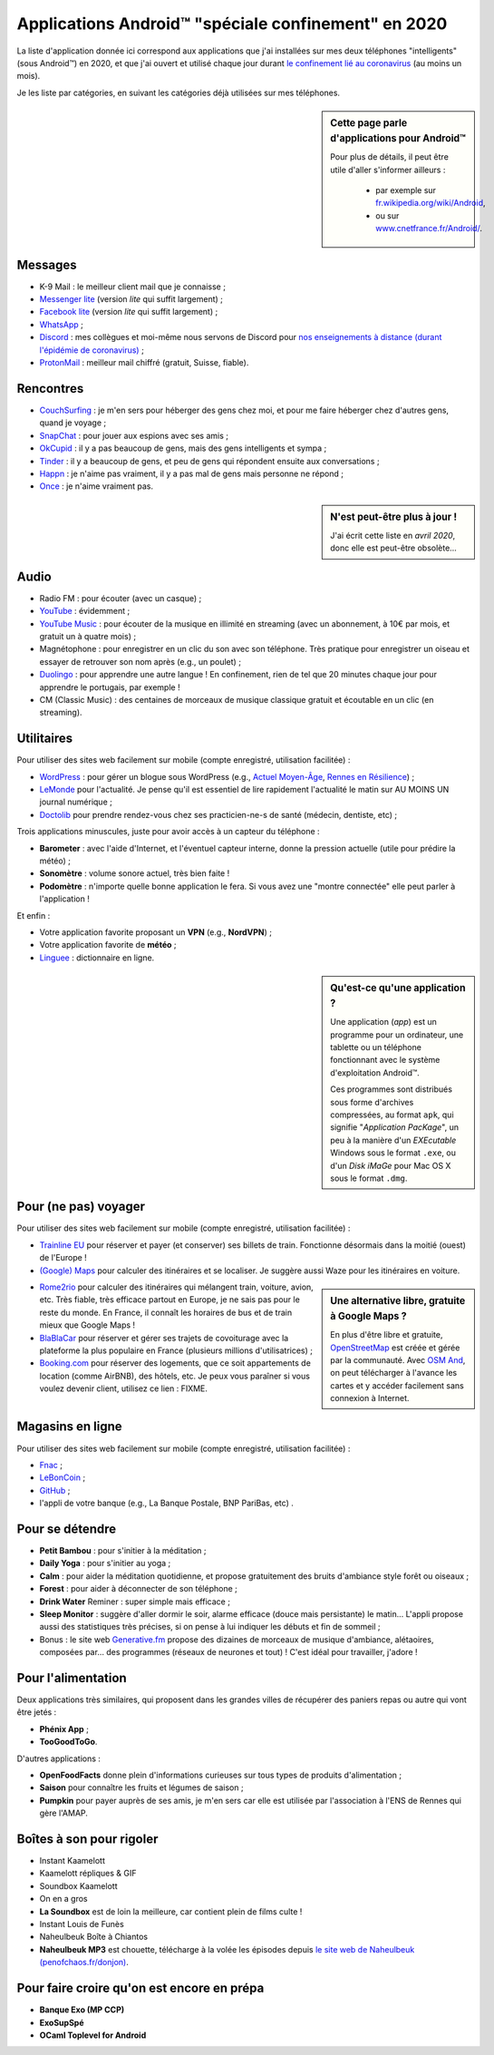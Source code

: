 .. meta::
   :description lang=fr: Applications Android™ "spéciale confinement" en 2020
   :description lang=en: Android™ applications "for the confinement" in 2020

######################################################
 Applications Android™ "spéciale confinement" en 2020
######################################################


La liste d'application donnée ici correspond aux applications que j'ai installées sur mes deux téléphones "intelligents" (sous Android™) en 2020, et que j'ai ouvert et utilisé chaque jour durant `le confinement lié au coronavirus <coronavirus.fr.html>`_ (au moins un mois).

Je les liste par catégories, en suivant les catégories déjà utilisées sur mes téléphones.

.. sidebar:: Cette page parle d'applications pour Android™

   Pour plus de détails, il peut être utile d'aller s'informer ailleurs :

    * par exemple sur `fr.wikipedia.org/wiki/Android <https://fr.wikipedia.org/wiki/Android>`_,
    * ou sur `www.cnetfrance.fr/Android/ <https://www.cnetfrance.fr/Android/>`_.


Messages
~~~~~~~~

.. image:: .apk-list-messages.jpg
   :scale: 80%
   :align: right
   :alt: List of apps related to Messages
   :target: https://www.Messenger.com/


- K-9 Mail : le meilleur client mail que je connaisse ;
- `Messenger lite <https://www.Messenger.com/>`_ (version *lite* qui suffit largement) ;
- `Facebook lite <https://www.Facebook.com/>`_ (version *lite* qui suffit largement) ;
- `WhatsApp <https://www.WhatsApp.com/>`_ ;
- `Discord <https://www.DiscordApp.com/>`_ : mes collègues et moi-même nous servons de Discord pour `nos enseignements à distance (durant l'épidémie de coronavirus) <coronavirus.fr.html>`_ ;
- `ProtonMail <https://www.ProtonMail.com/>`_ : meilleur mail chiffré (gratuit, Suisse, fiable).


Rencontres
~~~~~~~~~~

.. image:: .apk-list-encounters.jpg
   :scale: 80%
   :align: right
   :alt: List of apps related to encounters
   :target: https://www.CouchSurfing.com/


- `CouchSurfing <https://www.CouchSurfing.com/>`_ : je m'en sers pour héberger des gens chez moi, et pour me faire héberger chez d'autres gens, quand je voyage ;
- `SnapChat <https://www.SnapChat.com/>`_ : pour jouer aux espions avec ses amis ;
- `OkCupid <https://www.OkCupid.com/>`_ : il y a pas beaucoup de gens, mais des gens intelligents et sympa ;
- `Tinder <https://www.Tinder.com/>`_ : il y a beaucoup de gens, et peu de gens qui répondent ensuite aux conversations ;
- `Happn <https://www.Happn.com/>`_ : je n'aime pas vraiment, il y a pas mal de gens mais personne ne répond ;
- `Once <https://www.Once.com/>`_ : je n'aime vraiment pas.


.. sidebar:: N'est peut-être plus à jour !

   J'ai écrit cette liste en *avril 2020*, donc elle est peut-être obsolète…


Audio
~~~~~

.. image:: .apk-list-audio.jpg
   :scale: 80%
   :align: right
   :alt: List of apps related to audio
   :target: https://www.YouTube.com/


- Radio FM : pour écouter (avec un casque) ;
- `YouTube <https://www.YouTube.com/>`_ : évidemment ;
- `YouTube Music <https://music.YouTube.com/>`_ : pour écouter de la musique en illimité en streaming (avec un abonnement, à 10€ par mois, et gratuit un à quatre mois) ;
- Magnétophone : pour enregistrer en un clic du son avec son téléphone. Très pratique pour enregistrer un oiseau et essayer de retrouver son nom après (e.g., un poulet) ;
- `Duolingo <https://www.DuoLingo.com/>`_ : pour apprendre une autre langue ! En confinement, rien de tel que 20 minutes chaque jour pour apprendre le portugais, par exemple !
- CM (Classic Music) : des centaines de morceaux de musique classique gratuit et écoutable en un clic (en streaming).


Utilitaires
~~~~~~~~~~~

.. image:: .apk-list-daily_useful_apps.jpg
   :scale: 80%
   :align: right
   :alt: List of daily useful apps
   :target: https://www.WordPress.com/


Pour utiliser des sites web facilement sur mobile (compte enregistré, utilisation facilitée) :

- `WordPress <https://www.WordPress.com/>`_ : pour gérer un blogue sous WordPress (e.g., `Actuel Moyen-Âge <https://ActuelMoyenAge.WordPress.com/>`_, `Rennes en Résilience <https://RennesenResilience.WordPress.com/>`_) ;
- `LeMonde <https://www.LeMonde.fr/>`_ pour l'actualité. Je pense qu'il est essentiel de lire rapidement l'actualité le matin sur AU MOINS UN journal numérique ;
- `Doctolib <https://www.Doctolib.fr/>`_ pour prendre rendez-vous chez ses practicien-ne-s de santé (médecin, dentiste, etc) ;

Trois applications minuscules, juste pour avoir accès à un capteur du téléphone :

- **Barometer** : avec l'aide d'Internet, et l'éventuel capteur interne, donne la pression actuelle (utile pour prédire la météo) ;
- **Sonomètre** : volume sonore actuel, très bien faite !
- **Podomètre** : n'importe quelle bonne application le fera. Si vous avez une "montre connectée" elle peut parler à l'application !

Et enfin :

- Votre application favorite proposant un **VPN** (e.g., **NordVPN**) ;
- Votre application favorite de **météo** ;
- `Linguee <https://www.Linguee.com/>`_ : dictionnaire en ligne.


.. sidebar:: Qu'est-ce qu'une application ?

   Une application (*app*) est un programme pour un ordinateur, une tablette ou un téléphone fonctionnant avec le système d'exploitation Android™.

   Ces programmes sont distribués sous forme d'archives compressées,
   au format ``apk``, qui signifie "*Application PacKage*",
   un peu à la manière d'un *EXEcutable* Windows sous le format ``.exe``,
   ou d'un *Disk iMaGe* pour Mac OS X sous le format ``.dmg``.


Pour (ne pas) voyager
~~~~~~~~~~~~~~~~~~~~~

.. image:: .apk-list-travel.jpg
   :scale: 80%
   :align: right
   :alt: List of apps related to travel
   :target: https://www.Trainline.fr/


Pour utiliser des sites web facilement sur mobile (compte enregistré, utilisation facilitée) :

- `Trainline EU <https://www.Trainline.fr/>`_ pour réserver et payer (et conserver) ses billets de train. Fonctionne désormais dans la moitié (ouest) de l'Europe !
- `(Google) Maps <https://maps.Google.com/>`_ pour calculer des itinéraires et se localiser. Je suggère aussi Waze pour les itinéraires en voiture.

.. sidebar:: Une alternative libre, gratuite à Google Maps ?

   En plus d'être libre et gratuite, `OpenStreetMap <https://www.openstreetmap.org/>`_ est créée et gérée par la communauté.
   Avec `OSM And <https://osmand.net/>`_, on peut télécharger à l'avance les cartes et y accéder facilement sans connexion à Internet.


- `Rome2rio <https://www.Rome2rio.com/>`_ pour calculer des itinéraires qui mélangent train, voiture, avion, etc. Très fiable, très efficace partout en Europe, je ne sais pas pour le reste du monde. En France, il connaît les horaires de bus et de train mieux que Google Maps !
- `BlaBlaCar <https://www.BlaBlaCar.fr/>`_ pour réserver et gérer ses trajets de covoiturage avec la plateforme la plus populaire en France (plusieurs millions d'utilisatrices) ;
- `Booking.com <https://www.Booking.com/>`_ pour réserver des logements, que ce soit appartements de location (comme AirBNB), des hôtels, etc. Je peux vous paraîner si vous voulez devenir client, utilisez ce lien : FIXME.


Magasins en ligne
~~~~~~~~~~~~~~~~~

.. image:: .apk-list-shops.jpg
   :scale: 80%
   :align: right
   :alt: List of apps related to shops
   :target: https://www.CouchSurfing.com/



Pour utiliser des sites web facilement sur mobile (compte enregistré, utilisation facilitée) :

- `Fnac <https://www.Fnac.com/>`_ ;
- `LeBonCoin <https://www.LeBonCoin.fr/>`_ ;
- `GitHub <https://GitHub.com/>`_ ;
- l'appli de votre banque (e.g., La Banque Postale, BNP PariBas, etc) .


Pour se détendre
~~~~~~~~~~~~~~~~

.. image:: .apk-list-zen.jpg
   :scale: 80%
   :align: right
   :alt: List of apps related to zen activities
   :target: https://Generative.fm/


- **Petit Bambou** : pour s'initier à la méditation ;
- **Daily Yoga** : pour s'initier au yoga ;
- **Calm** : pour aider la méditation quotidienne, et propose gratuitement des bruits d'ambiance style forêt ou oiseaux ;
- **Forest** : pour aider à déconnecter de son téléphone ;
- **Drink Water** Reminer : super simple mais efficace ;
- **Sleep Monitor** : suggère d'aller dormir le soir, alarme efficace (douce mais persistante) le matin... L'appli propose aussi des statistiques très précises, si on pense à lui indiquer les débuts et fin de sommeil ;
- Bonus : le site web `Generative.fm <https://Generative.fm/>`_ propose des dizaines de morceaux de musique d'ambiance, alétaoires, composées par... des programmes (réseaux de neurones et tout) ! C'est idéal pour travailler, j'adore !


Pour l'alimentation
~~~~~~~~~~~~~~~~~~~

.. image:: .apk-list-food.jpg
   :scale: 80%
   :align: right
   :alt: List of apps related to food
   :target: https://www.TooGoodToGo.com/


Deux applications très similaires, qui proposent dans les grandes villes de récupérer des paniers repas ou autre qui vont être jetés :

- **Phénix App** ;
- **TooGoodToGo**.

D'autres applications :

- **OpenFoodFacts** donne plein d'informations curieuses sur tous types de produits d'alimentation ;
- **Saison** pour connaître les fruits et légumes de saison ;
- **Pumpkin** pour payer auprès de ses amis, je m'en sers car elle est utilisée par l'association à l'ENS de Rennes qui gère l'AMAP.


Boîtes à son pour rigoler
~~~~~~~~~~~~~~~~~~~~~~~~~

.. image:: .apk-list-soundboxes.jpg
   :scale: 80%
   :align: right
   :alt: List of apps related to soundboxes

- Instant Kaamelott
- Kaamelott répliques & GIF
- Soundbox Kaamelott
- On en a gros
- **La Soundbox** est de loin la meilleure, car contient plein de films culte !
- Instant Louis de Funès
- Naheulbeuk Boîte à Chiantos
- **Naheulbeuk MP3** est chouette, télécharge à la volée les épisodes depuis `le site web de Naheulbeuk (penofchaos.fr/donjon) <http://penofchaos.fr/donjon/>`_.


Pour faire croire qu'on est encore en prépa
~~~~~~~~~~~~~~~~~~~~~~~~~~~~~~~~~~~~~~~~~~~

- **Banque Exo (MP CCP)**
- **ExoSupSpé**
- **OCaml Toplevel for Android**

.. todo:: Écrire une page spéciale, sur ReR/blog/ avec des captures d'écran etc !

.. (c) Lilian Besson, 2011-2020, https://bitbucket.org/lbesson/web-sphinx/

